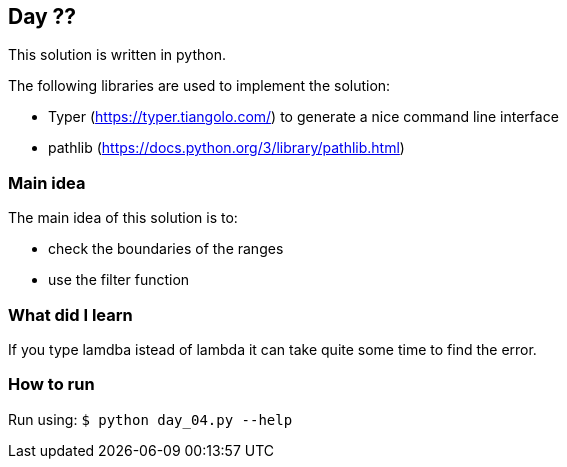 == Day ??

This solution is written in python.

The following libraries are used to implement the solution:

* Typer (https://typer.tiangolo.com/) to generate a nice command line interface
* pathlib (https://docs.python.org/3/library/pathlib.html)

=== Main idea

The main idea of this solution is to:

* check the boundaries of the ranges
* use the filter function


=== What did I learn

If you type lamdba istead of lambda it can take quite some time to find the error.

=== How to run

Run using:
`$ python day_04.py --help`
